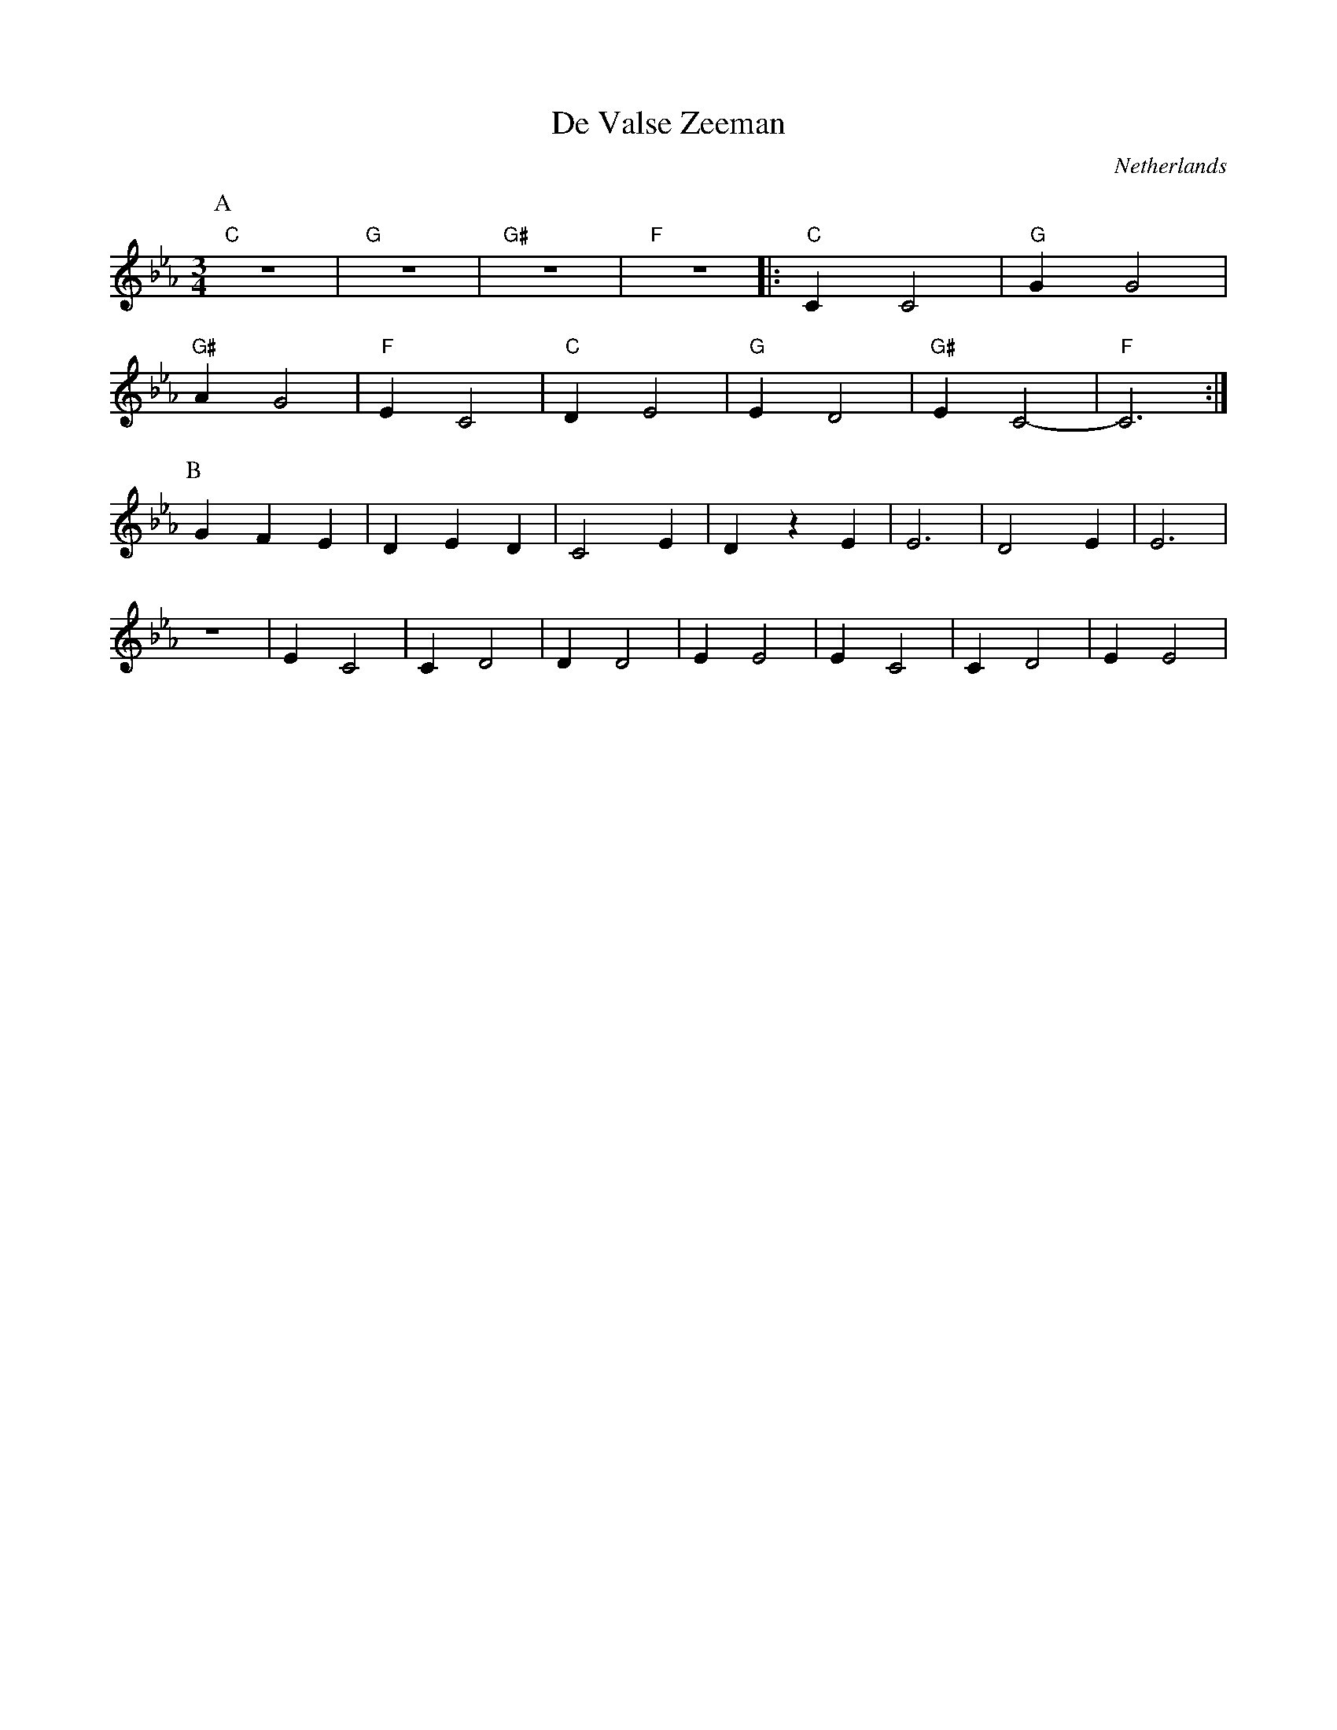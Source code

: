 X: 10
T: De Valse Zeeman
O: Netherlands
F: http://www.youtube.com/watch?v=q48Y6kKwtY0
F: http://www.youtube.com/watch?v=ChinGFNhR5I
F: http://www.youtube.com/watch?v=9rlhRQID5Vw
F: http://www.youtube.com/watch?v=80R9BWBg6iI
M: 3/4
L: 1/8
K: Cm
%%MIDI program 73
%%MIDI bassprog 45
%%MIDI beat 90 80 70 4
%%MIDI gchord f
P:A
"C" z6  |"G" z6 |"G#" z6|"F"z6  |:"C"C2C4 |"G"G2G4|
"G#"A2G4|"F"E2C4|"C"D2E4|"G"E2D4|"G#"E2C4-|"F"C6  :|
%%MIDI gchordoff
P:B
G2F2E2  |D2E2D2 |C4E2   |D2z2E2 |E6       |D4E2   |E6  |
z6      |E2C4   |C2D4   |D2D4   |E2E4     |E2C4   |C2D4|E2E4|
